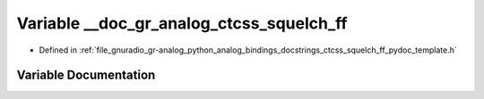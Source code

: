 .. _exhale_variable_ctcss__squelch__ff__pydoc__template_8h_1adf31229e13a164a21b2c00db1422c4d1:

Variable __doc_gr_analog_ctcss_squelch_ff
=========================================

- Defined in :ref:`file_gnuradio_gr-analog_python_analog_bindings_docstrings_ctcss_squelch_ff_pydoc_template.h`


Variable Documentation
----------------------


.. doxygenvariable:: __doc_gr_analog_ctcss_squelch_ff
   :project: gnuradio